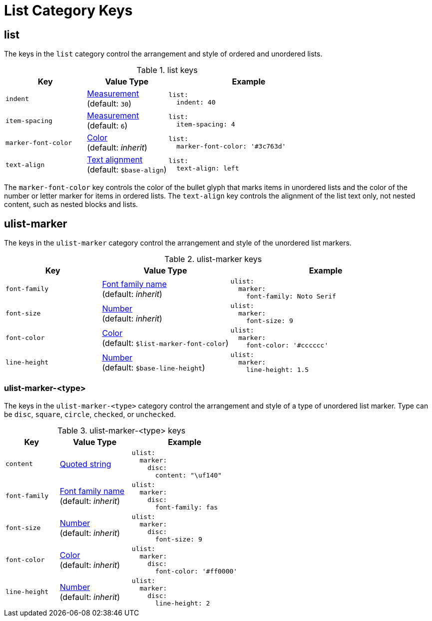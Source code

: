 = List Category Keys
:navtitle: List
:source-language: yaml

[#list]
== list

The keys in the `list` category control the arrangement and style of ordered and unordered lists.

.list keys
[#key-prefix-list,cols="3,3,6a"]
|===
|Key |Value Type |Example

|`indent`
|xref:measurement-units.adoc[Measurement] +
(default: `30`)
|[source]
list:
  indent: 40

|`item-spacing`
|xref:measurement-units.adoc[Measurement] +
(default: `6`)
|[source]
list:
  item-spacing: 4

|`marker-font-color`
|xref:color.adoc[Color] +
(default: _inherit_)
|[source]
list:
  marker-font-color: '#3c763d'

|`text-align`
|xref:text.adoc#align[Text alignment] +
(default: `$base-align`)
|[source]
list:
  text-align: left
|===

The `marker-font-color` key controls the color of the bullet glyph that marks items in unordered lists and the color of the number or letter marker for items in ordered lists.
The `text-align` key controls the alignment of the list text only, not nested content, such as nested blocks and lists.

[#ulist-marker]
== ulist-marker

The keys in the `ulist-marker` category control the arrangement and style of the unordered list markers.

.ulist-marker keys
[#key-prefix-ulist-marker,cols="3,4,6a"]
|===
|Key |Value Type |Example

|`font-family`
|xref:font.adoc[Font family name] +
(default: _inherit_)
|[source]
ulist:
  marker:
    font-family: Noto Serif

|`font-size`
|xref:language.adoc#values[Number] +
(default: _inherit_)
|[source]
ulist:
  marker:
    font-size: 9

|`font-color`
|xref:color.adoc[Color] +
(default: `$list-marker-font-color`)
|[source]
ulist:
  marker:
    font-color: '#cccccc'

|`line-height`
|xref:language.adoc#values[Number] +
(default: `$base-line-height`)
|[source]
ulist:
  marker:
    line-height: 1.5
|===

[#ulist-marker-type]
=== ulist-marker-<type>

The keys in the `ulist-marker-<type>` category control the arrangement and style of a type of unordered list marker.
Type can be `disc`, `square`, `circle`, `checked`, or `unchecked`.

.ulist-marker-<type> keys
[#key-prefix-ulist-marker-type,cols="3,4,6a"]
|===
|Key |Value Type |Example

|`content`
|xref:quoted-string.adoc[Quoted string]
|[source]
ulist:
  marker:
    disc:
      content: "\uf140"

|`font-family`
|xref:font.adoc[Font family name] +
(default: _inherit_)
|[source]
ulist:
  marker:
    disc:
      font-family: fas

|`font-size`
|xref:language.adoc#values[Number] +
(default: _inherit_)
|[source]
ulist:
  marker:
    disc:
      font-size: 9

|`font-color`
|xref:color.adoc[Color] +
(default: _inherit_)
|[source]
ulist:
  marker:
    disc:
      font-color: '#ff0000'

|`line-height`
|xref:language.adoc#values[Number] +
(default: _inherit_)
|[source]
ulist:
  marker:
    disc:
      line-height: 2
|===
